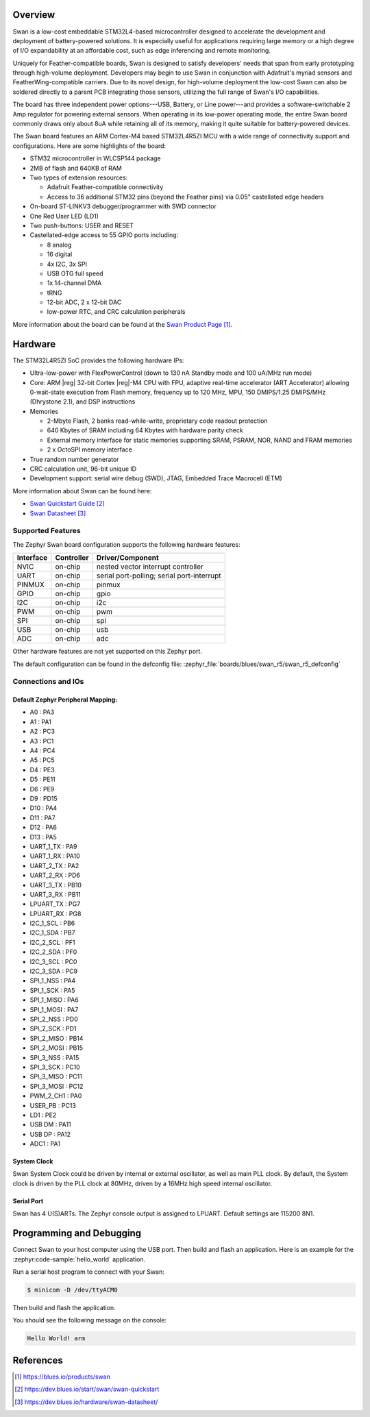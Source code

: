 .. zephyr:board:: swan_r5

Overview
********

Swan is a low-cost embeddable STM32L4-based microcontroller designed to
accelerate the development and deployment of battery-powered solutions.
It is especially useful for applications requiring large memory or a high
degree of I/O expandability at an affordable cost, such as edge inferencing
and remote monitoring.

Uniquely for Feather-compatible boards, Swan is designed to satisfy
developers' needs that span from early prototyping through high-volume
deployment. Developers may begin to use Swan in conjunction with
Adafruit's myriad sensors and FeatherWing-compatible carriers.
Due to its novel design, for high-volume deployment the low-cost Swan
can also be soldered directly to a parent PCB integrating those sensors,
utilizing the full range of Swan's I/O capabilities.

The board has three independent power options---USB, Battery, or Line
power---and provides a software-switchable 2 Amp regulator for powering external
sensors. When operating in its low-power operating mode, the entire Swan
board commonly draws only about 8uA while retaining all of its memory,
making it quite suitable for battery-powered devices.

The Swan board features an ARM Cortex-M4 based STM32L4R5ZI MCU
with a wide range of connectivity support and configurations. Here are
some highlights of the board:

- STM32 microcontroller in WLCSP144 package
- 2MB of flash and 640KB of RAM
- Two types of extension resources:

  - Adafruit Feather-compatible connectivity
  - Access to 36 additional STM32 pins (beyond the Feather pins) via 0.05" castellated edge headers

- On-board ST-LINKV3 debugger/programmer with SWD connector

- One Red User LED (LD1)
- Two push-buttons: USER and RESET

- Castellated-edge access to 55 GPIO ports including:

  - 8 analog
  - 16 digital
  - 4x I2C, 3x SPI
  - USB OTG full speed
  - 1x 14-channel DMA
  - tRNG
  - 12-bit ADC, 2 x 12-bit DAC
  - low-power RTC, and CRC calculation peripherals

More information about the board can be found at the `Swan Product Page`_.

Hardware
********

The STM32L4R5ZI SoC provides the following hardware IPs:

- Ultra-low-power with FlexPowerControl (down to 130 nA Standby mode
  and 100 uA/MHz run mode)
- Core: ARM |reg| 32-bit Cortex |reg|-M4 CPU with FPU, adaptive
  real-time accelerator (ART Accelerator) allowing 0-wait-state
  execution from Flash memory, frequency up to 120 MHz, MPU, 150
  DMIPS/1.25 DMIPS/MHz (Dhrystone 2.1), and DSP instructions

- Memories

  - 2-Mbyte Flash, 2 banks read-while-write, proprietary code readout protection
  - 640 Kbytes of SRAM including 64 Kbytes with hardware parity check
  - External memory interface for static memories supporting SRAM,
    PSRAM, NOR, NAND and FRAM memories
  - 2 x OctoSPI memory interface

- True random number generator
- CRC calculation unit, 96-bit unique ID
- Development support: serial wire debug (SWD), JTAG, Embedded Trace
  Macrocell (ETM)

More information about Swan can be found here:

- `Swan Quickstart Guide`_
- `Swan Datasheet`_

Supported Features
==================

The Zephyr Swan board configuration supports the following
hardware features:

+-----------+------------+-------------------------------------+
| Interface | Controller | Driver/Component                    |
+===========+============+=====================================+
| NVIC      | on-chip    | nested vector interrupt controller  |
+-----------+------------+-------------------------------------+
| UART      | on-chip    | serial port-polling;                |
|           |            | serial port-interrupt               |
+-----------+------------+-------------------------------------+
| PINMUX    | on-chip    | pinmux                              |
+-----------+------------+-------------------------------------+
| GPIO      | on-chip    | gpio                                |
+-----------+------------+-------------------------------------+
| I2C       | on-chip    | i2c                                 |
+-----------+------------+-------------------------------------+
| PWM       | on-chip    | pwm                                 |
+-----------+------------+-------------------------------------+
| SPI       | on-chip    | spi                                 |
+-----------+------------+-------------------------------------+
| USB       | on-chip    | usb                                 |
+-----------+------------+-------------------------------------+
| ADC       | on-chip    | adc                                 |
+-----------+------------+-------------------------------------+

Other hardware features are not yet supported on this Zephyr port.

The default configuration can be found in the defconfig file:
:zephyr_file:`boards/blues/swan_r5/swan_r5_defconfig`


Connections and IOs
===================

Default Zephyr Peripheral Mapping:
----------------------------------

.. rst-class:: rst-columns

- A0 : PA3
- A1 : PA1
- A2 : PC3
- A3 : PC1
- A4 : PC4
- A5 : PC5
- D4 : PE3
- D5 : PE11
- D6 : PE9
- D9 : PD15
- D10 : PA4
- D11 : PA7
- D12 : PA6
- D13 : PA5
- UART_1_TX : PA9
- UART_1_RX : PA10
- UART_2_TX : PA2
- UART_2_RX : PD6
- UART_3_TX : PB10
- UART_3_RX : PB11
- LPUART_TX : PG7
- LPUART_RX : PG8
- I2C_1_SCL : PB6
- I2C_1_SDA : PB7
- I2C_2_SCL : PF1
- I2C_2_SDA : PF0
- I2C_3_SCL : PC0
- I2C_3_SDA : PC9
- SPI_1_NSS : PA4
- SPI_1_SCK : PA5
- SPI_1_MISO : PA6
- SPI_1_MOSI : PA7
- SPI_2_NSS : PD0
- SPI_2_SCK : PD1
- SPI_2_MISO : PB14
- SPI_2_MOSI : PB15
- SPI_3_NSS : PA15
- SPI_3_SCK : PC10
- SPI_3_MISO : PC11
- SPI_3_MOSI : PC12
- PWM_2_CH1 : PA0
- USER_PB : PC13
- LD1 : PE2
- USB DM : PA11
- USB DP : PA12
- ADC1 : PA1

System Clock
------------

Swan System Clock could be driven by internal or external
oscillator, as well as main PLL clock. By default, the System clock is
driven by the PLL clock at 80MHz, driven by a 16MHz high speed
internal oscillator.

Serial Port
-----------

Swan has 4 U(S)ARTs. The Zephyr console output is
assigned to LPUART.  Default settings are 115200 8N1.

Programming and Debugging
*************************

Connect Swan to your host computer using the USB port.
Then build and flash an application. Here is an example for the
:zephyr:code-sample:`hello_world` application.

Run a serial host program to connect with your Swan:

.. code-block:: console

   $ minicom -D /dev/ttyACM0

Then build and flash the application.

.. zephyr-app-commands::
   :zephyr-app: samples/hello_world
   :board: swan_r5
   :goals: build flash

You should see the following message on the console:

.. code-block:: console

   Hello World! arm

References
**********

.. target-notes::

.. _Swan Product Page:
   https://blues.io/products/swan

.. _Swan Quickstart Guide:
   https://dev.blues.io/start/swan/swan-quickstart

.. _Swan Datasheet:
   https://dev.blues.io/hardware/swan-datasheet/
